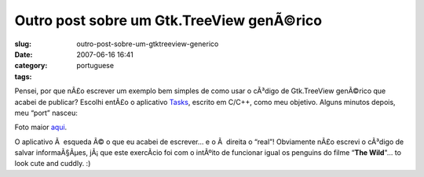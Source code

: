 Outro post sobre um Gtk.TreeView genÃ©rico
############################################
:slug: outro-post-sobre-um-gtktreeview-generico
:date: 2007-06-16 16:41
:category:
:tags: portuguese

Pensei, por que nÃ£o escrever um exemplo bem simples de como usar o
cÃ³digo de Gtk.TreeView genÃ©rico que acabei de publicar? Escolhi entÃ£o
o aplicativo `Tasks <http://pimlico-project.org/tasks.html>`__, escrito
em C/C++, como meu objetivo. Alguns minutos depois, meu “port” nasceu:

|Tasks|

Foto maior
`aqui <http://farm2.static.flickr.com/1004/557214660_9bdbe1a237_o.png>`__.

O aplicativo Ã  esqueda Ã© o que eu acabei de escrever… e o Ã  direita o
“real”! Obviamente nÃ£o escrevi o cÃ³digo de salvar informaÃ§Ãµes,
jÃ¡ que este exercÃ­cio foi com o intÃºito de funcionar igual os
penguins do filme “\ **The Wild**"… to look cute and cuddly. :)

.. |Tasks| image:: http://farm2.static.flickr.com/1004/557214660_75edca1a82.jpg
   :target: http://www.flickr.com/photos/25563799@N00/557214660/
